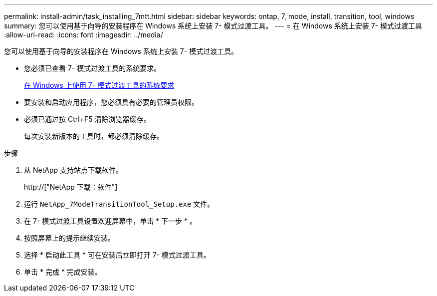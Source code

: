 ---
permalink: install-admin/task_installing_7mtt.html 
sidebar: sidebar 
keywords: ontap, 7, mode, install, transition, tool, windows 
summary: 您可以使用基于向导的安装程序在 Windows 系统上安装 7- 模式过渡工具。 
---
= 在 Windows 系统上安装 7- 模式过渡工具
:allow-uri-read: 
:icons: font
:imagesdir: ../media/


[role="lead"]
您可以使用基于向导的安装程序在 Windows 系统上安装 7- 模式过渡工具。

* 您必须已查看 7- 模式过渡工具的系统要求。
+
xref:concept_system_requirements_for_7mtt_on_windows.adoc[在 Windows 上使用 7- 模式过渡工具的系统要求]

* 要安装和启动应用程序，您必须具有必要的管理员权限。
* 必须已通过按 Ctrl+F5 清除浏览器缓存。
+
每次安装新版本的工具时，都必须清除缓存。



.步骤
. 从 NetApp 支持站点下载软件。
+
http://["NetApp 下载：软件"]

. 运行 `NetApp_7ModeTransitionTool_Setup.exe` 文件。
. 在 7- 模式过渡工具设置欢迎屏幕中，单击 * 下一步 * 。
. 按照屏幕上的提示继续安装。
. 选择 * 启动此工具 * 可在安装后立即打开 7- 模式过渡工具。
. 单击 * 完成 * 完成安装。

